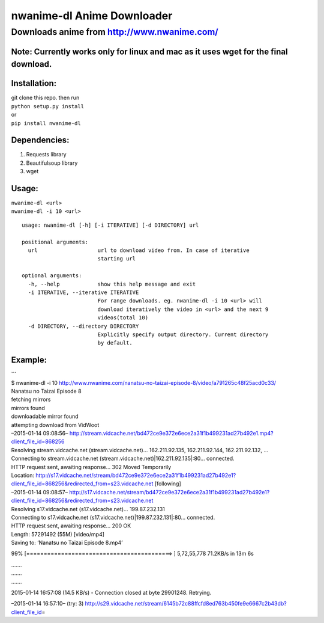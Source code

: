 nwanime-dl Anime Downloader
===========================

Downloads anime from http://www.nwanime.com/
--------------------------------------------

| |Supported Python versions|
| |License|
| |Development Status|

Note: Currently works only for linux and mac as it uses wget for the final download.
~~~~~~~~~~~~~~~~~~~~~~~~~~~~~~~~~~~~~~~~~~~~~~~~~~~~~~~~~~~~~~~~~~~~~~~~~~~~

Installation:
~~~~~~~~~~~~~

| git clone this repo. then run
| ``python setup.py install``
| or
| ``pip install nwanime-dl``

Dependencies:
~~~~~~~~~~~~~

#. Requests library
#. Beautifulsoup library
#. wget

Usage:
~~~~~~

| ``nwanime-dl <url>``
| ``nwanime-dl -i 10 <url>``

::

    usage: nwanime-dl [-h] [-i ITERATIVE] [-d DIRECTORY] url

    positional arguments:
      url                   url to download video from. In case of iterative
                            starting url

    optional arguments:
      -h, --help            show this help message and exit
      -i ITERATIVE, --iterative ITERATIVE
                            For range downloads. eg. nwanime-dl -i 10 <url> will
                            download iteratively the video in <url> and the next 9
                            videos(total 10)
      -d DIRECTORY, --directory DIRECTORY
                            Explicitly specify output directory. Current directory
                            by default.

Example:
~~~~~~~~

| \`\`\`
| $ nwanime-dl -i 10
  http://www.nwanime.com/nanatsu-no-taizai-episode-8/video/a791265c48f25acd0c33/
| Nanatsu no Taizai Episode 8
| fetching mirrors
| mirrors found
| downloadable mirror found
| attempting download from VidWoot
| –2015-01-14 09:08:56–
  http://stream.vidcache.net/bd472ce9e372e6ece2a31f1b499231ad27b492e1.mp4?client_file_id=868256
| Resolving stream.vidcache.net (stream.vidcache.net)… 162.211.92.135,
  162.211.92.144, 162.211.92.132, …
| Connecting to stream.vidcache.net
  (stream.vidcache.net)\|162.211.92.135\|:80… connected.
| HTTP request sent, awaiting response… 302 Moved Temporarily
| Location:
  http://s17.vidcache.net/stream/bd472ce9e372e6ece2a31f1b499231ad27b492e1?client_file_id=868256&redirected_from=s23.vidcache.net
  [following]
| –2015-01-14 09:08:57–
  http://s17.vidcache.net/stream/bd472ce9e372e6ece2a31f1b499231ad27b492e1?client_file_id=868256&redirected_from=s23.vidcache.net
| Resolving s17.vidcache.net (s17.vidcache.net)… 199.87.232.131
| Connecting to s17.vidcache.net
  (s17.vidcache.net)\|199.87.232.131\|:80… connected.
| HTTP request sent, awaiting response… 200 OK
| Length: 57291492 (55M) [video/mp4]
| Saving to: ‘Nanatsu no Taizai Episode 8.mp4’

99% [==========================================> ] 5,72,55,778 71.2KB/s
in 13m 6s

| …….
| …….
| …….

2015-01-14 16:57:08 (14.5 KB/s) - Connection closed at byte 29901248.
Retrying.

–2015-01-14 16:57:10– (try: 3)
http://s29.vidcache.net/stream/6145b72c88ffcfd8ed763b450fe9e6667c2b43db?client_file_id\ =

.. |Supported Python versions| image:: https://pypip.in/py_versions/nwanime_dl/badge.svg
   :target: https://pypi.python.org/pypi/<nwanime_dl>/
.. |License| image:: https://pypip.in/license/nwanime_dl/badge.svg
   :target: https://pypi.python.org/pypi/nwanime_dl/
.. |Development Status| image:: https://pypip.in/status/nwanime_dl/badge.svg
   :target: https://pypi.python.org/pypi/nwanime_dl/
